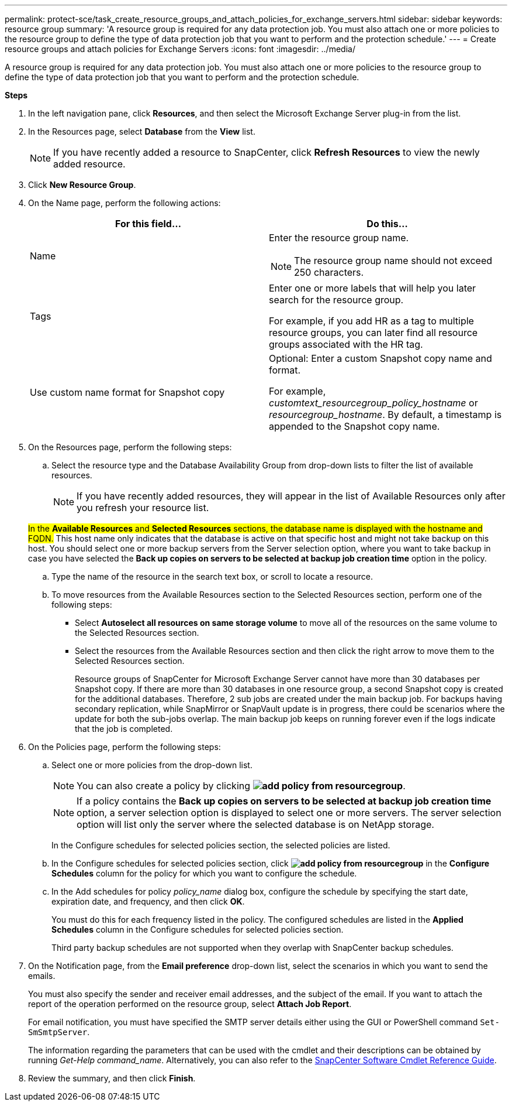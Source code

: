 ---
permalink: protect-sce/task_create_resource_groups_and_attach_policies_for_exchange_servers.html
sidebar: sidebar
keywords: resource group
summary: 'A resource group is required for any data protection job. You must also attach one or more policies to the resource group to define the type of data protection job that you want to perform and the protection schedule.'
---
= Create resource groups and attach policies for Exchange Servers
:icons: font
:imagesdir: ../media/

[.lead]
A resource group is required for any data protection job. You must also attach one or more policies to the resource group to define the type of data protection job that you want to perform and the protection schedule.

*Steps*

. In the left navigation pane, click *Resources*, and then select the Microsoft Exchange Server plug-in from the list.
. In the Resources page, select *Database* from the *View* list.
+

NOTE: If you have recently added a resource to SnapCenter, click *Refresh Resources* to view the newly added resource.

. Click *New Resource Group*.
. On the Name page, perform the following actions:
+
|===
| For this field...| Do this...

a|
Name
a|
Enter the resource group name.

NOTE: The resource group name should not exceed 250 characters.

a|
Tags
a|
Enter one or more labels that will help you later search for the resource group.

For example, if you add HR as a tag to multiple resource groups, you can later find all resource groups associated with the HR tag.
a|
Use custom name format for Snapshot copy
a|
Optional: Enter a custom Snapshot copy name and format.

For example, _customtext_resourcegroup_policy_hostname_ or _resourcegroup_hostname_. By default, a timestamp is appended to the Snapshot copy name.

|===

. On the Resources page, perform the following steps:
 .. Select the resource type and the Database Availability Group from drop-down lists to filter the list of available resources.
+
NOTE: If you have recently added resources, they will appear in the list of Available Resources only after you refresh your resource list.

+
#In the *Available Resources* and *Selected Resources* sections, the database name is displayed with the hostname and FQDN.# This host name only indicates that the database is active on that specific host and might not take backup on this host. You should select one or more backup servers from the Server selection option, where you want to take backup in case you have selected the *Back up copies on servers to be selected at backup job creation time* option in the policy.


 .. Type the name of the resource in the search text box, or scroll to locate a resource.
 .. To move resources from the Available Resources section to the Selected Resources section, perform one of the following steps:

 ** Select *Autoselect all resources on same storage volume* to move all of the resources on the same volume to the Selected Resources section.
 ** Select the resources from the Available Resources section and then click the right arrow to move them to the Selected Resources section.
+
Resource groups of SnapCenter for Microsoft Exchange Server cannot have more than 30 databases per Snapshot copy. If there are more than 30 databases in one resource group, a second Snapshot copy is created for the additional databases. Therefore, 2 sub jobs are created under the main backup job. For backups having secondary replication, while SnapMirror or SnapVault update is in progress, there could be scenarios where the update for both the sub-jobs overlap. The main backup job keeps on running forever even if the logs indicate that the job is completed.
. On the Policies page, perform the following steps:
 .. Select one or more policies from the drop-down list.
+
NOTE: You can also create a policy by clicking *image:../media/add_policy_from_resourcegroup.gif[]*.
+
NOTE: If a policy contains the *Back up copies on servers to be selected at backup job creation time* option, a server selection option is displayed to select one or more servers. The server selection option will list only the server where the selected database is on NetApp storage.
+
In the Configure schedules for selected policies section, the selected policies are listed.

 .. In the Configure schedules for selected policies section, click *image:../media/add_policy_from_resourcegroup.gif[]* in the *Configure Schedules* column for the policy for which you want to configure the schedule.
 .. In the Add schedules for policy _policy_name_ dialog box, configure the schedule by specifying the start date, expiration date, and frequency, and then click *OK*.
+
You must do this for each frequency listed in the policy. The configured schedules are listed in the *Applied Schedules* column in the Configure schedules for selected policies section.
+
Third party backup schedules are not supported when they overlap with SnapCenter backup schedules.
. On the Notification page, from the *Email preference* drop-down list, select the scenarios in which you want to send the emails.
+
You must also specify the sender and receiver email addresses, and the subject of the email. If you want to attach the report of the operation performed on the resource group, select *Attach Job Report*.
+
For email notification, you must have specified the SMTP server details either using the GUI or PowerShell command `Set-SmSmtpServer`.
+
The information regarding the parameters that can be used with the cmdlet and their descriptions can be obtained by running _Get-Help command_name_. Alternatively, you can also refer to the https://library.netapp.com/ecm/ecm_download_file/ECMLP2877143[SnapCenter Software Cmdlet Reference Guide^].

. Review the summary, and then click *Finish*.
